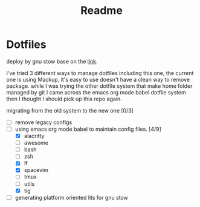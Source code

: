 #+title: Readme


* Dotfiles
deploy by gnu stow base on the [[http://brandon.invergo.net/news/2012-05-26-using-gnu-stow-to-manage-your-dotfiles.html][link]].

I've tried 3 different ways to manage dotfiles including this one, the current one is using Mackup, it's easy to use doesn't have a clean way to remove package. while I was trying the
other dotfile system that make home folder managed by git I came across the emacs org mode
babel dotfile system then I thought I should pick up this repo again.

migrating from the old system to the new one [0/3]
- [ ] remove legacy configs
- [-] using emacs org mode babel to maintain config files. [4/9]
  - [X] alacritty
  - [-] awesome
  - [ ] bash
  - [ ] zsh
  - [X] lf
  - [X] spacevim
  - [ ] tmux
  - [ ] utils
  - [X] tig
- [ ] generating platform oriented lits for gnu stow
